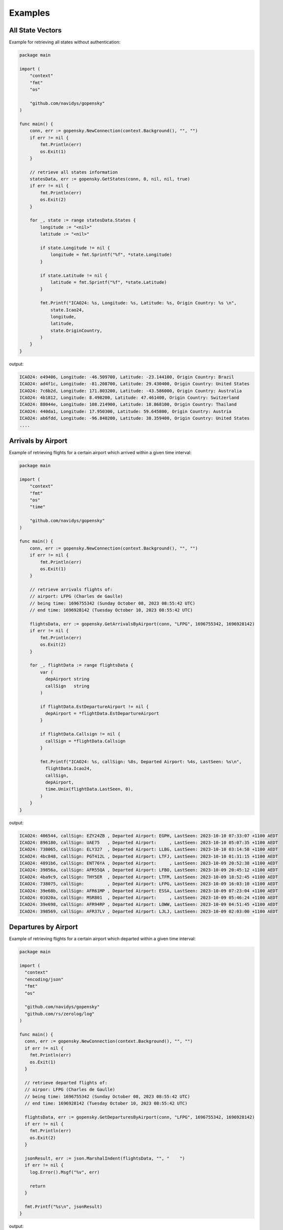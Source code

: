 Examples
========

All State Vectors
--------------------
Example for retrieving all states without authentication:

.. code-block:: go

    package main

    import (
        "context"
        "fmt"
        "os"

        "github.com/navidys/gopensky"
    )

    func main() {
        conn, err := gopensky.NewConnection(context.Background(), "", "")
        if err != nil {
            fmt.Println(err)
            os.Exit(1)
        }

        // retrieve all states information
        statesData, err := gopensky.GetStates(conn, 0, nil, nil, true)
        if err != nil {
            fmt.Println(err)
            os.Exit(2)
        }

        for _, state := range statesData.States {
            longitude := "<nil>"
            latitude := "<nil>"

            if state.Longitude != nil {
                longitude = fmt.Sprintf("%f", *state.Longitude)
            }

            if state.Latitude != nil {
                latitude = fmt.Sprintf("%f", *state.Latitude)
            }

            fmt.Printf("ICAO24: %s, Longitude: %s, Latitude: %s, Origin Country: %s \n",
                state.Icao24,
                longitude,
                latitude,
                state.OriginCountry,
            )
        }
    }

output:

.. code-block:: bash

    ICAO24: e49406, Longitude: -46.509700, Latitude: -23.144100, Origin Country: Brazil
    ICAO24: ad4f1c, Longitude: -81.208700, Latitude: 29.430400, Origin Country: United States
    ICAO24: 7c6b2d, Longitude: 171.803200, Latitude: -43.586000, Origin Country: Australia
    ICAO24: 4b1812, Longitude: 8.498200, Latitude: 47.461400, Origin Country: Switzerland
    ICAO24: 88044e, Longitude: 108.214900, Latitude: 18.868100, Origin Country: Thailand
    ICAO24: 440da1, Longitude: 17.950300, Latitude: 59.645800, Origin Country: Austria
    ICAO24: ab6fdd, Longitude: -96.840200, Latitude: 38.359400, Origin Country: United States
    ....


Arrivals by Airport
--------------------
Example of retrieving flights for a certain airport which arrived within a given time interval:

.. code-block:: go

    package main

    import (
        "context"
        "fmt"
        "os"
        "time"

        "github.com/navidys/gopensky"
    )

    func main() {
        conn, err := gopensky.NewConnection(context.Background(), "", "")
        if err != nil {
            fmt.Println(err)
            os.Exit(1)
        }

        // retrieve arrivals flights of:
        // airport: LFPG (Charles de Gaulle)
        // being time: 1696755342 (Sunday October 08, 2023 08:55:42 UTC)
        // end time: 1696928142 (Tuesday October 10, 2023 08:55:42 UTC)

        flightsData, err := gopensky.GetArrivalsByAirport(conn, "LFPG", 1696755342, 1696928142)
        if err != nil {
            fmt.Println(err)
            os.Exit(2)
        }

        for _, flightData := range flightsData {
            var (
              depAirport string
              callSign   string
            )

            if flightData.EstDepartureAirport != nil {
              depAirport = *flightData.EstDepartureAirport
            }

            if flightData.Callsign != nil {
              callSign = *flightData.Callsign
            }

            fmt.Printf("ICAO24: %s, callSign: %8s, Departed Airport: %4s, LastSeen: %s\n",
              flightData.Icao24,
              callSign,
              depAirport,
              time.Unix(flightData.LastSeen, 0),
            )
        }
    }

.. ::

output:

.. code-block:: bash

    ICAO24: 406544, callSign: EZY24ZB , Departed Airport: EGPH, LastSeen: 2023-10-10 07:33:07 +1100 AEDT
    ICAO24: 896180, callSign: UAE75   , Departed Airport:     , LastSeen: 2023-10-10 05:07:35 +1100 AEDT
    ICAO24: 738065, callSign: ELY327  , Departed Airport: LLBG, LastSeen: 2023-10-10 03:14:58 +1100 AEDT
    ICAO24: 4bc848, callSign: PGT412L , Departed Airport: LTFJ, LastSeen: 2023-10-10 01:31:15 +1100 AEDT
    ICAO24: 4891b6, callSign: ENT76YA , Departed Airport:     , LastSeen: 2023-10-09 20:52:38 +1100 AEDT
    ICAO24: 39856a, callSign: AFR55QA , Departed Airport: LFBO, LastSeen: 2023-10-09 20:45:12 +1100 AEDT
    ICAO24: 4ba9c9, callSign: THY5ER  , Departed Airport: LTFM, LastSeen: 2023-10-09 18:52:45 +1100 AEDT
    ICAO24: 738075, callSign:         , Departed Airport: LFPG, LastSeen: 2023-10-09 16:03:10 +1100 AEDT
    ICAO24: 39e68b, callSign: AFR61MP , Departed Airport: ESSA, LastSeen: 2023-10-09 07:23:04 +1100 AEDT
    ICAO24: 01020a, callSign: MSR801  , Departed Airport:     , LastSeen: 2023-10-09 05:46:24 +1100 AEDT
    ICAO24: 39e698, callSign: AFR94RP , Departed Airport: LOWW, LastSeen: 2023-10-09 04:51:45 +1100 AEDT
    ICAO24: 398569, callSign: AFR37LV , Departed Airport: LJLJ, LastSeen: 2023-10-09 02:03:00 +1100 AEDT


Departures by Airport
----------------------
Example of retrieving flights for a certain airport which departed within a given time interval:

.. code-block:: go

    package main

    import (
      "context"
      "encoding/json"
      "fmt"
      "os"

      "github.com/navidys/gopensky"
      "github.com/rs/zerolog/log"
    )

    func main() {
      conn, err := gopensky.NewConnection(context.Background(), "", "")
      if err != nil {
        fmt.Println(err)
        os.Exit(1)
      }

      // retrieve departed flights of:
      // airpor: LFPG (Charles de Gaulle)
      // being time: 1696755342 (Sunday October 08, 2023 08:55:42 UTC)
      // end time: 1696928142 (Tuesday October 10, 2023 08:55:42 UTC)

      flightsData, err := gopensky.GetDeparturesByAirport(conn, "LFPG", 1696755342, 1696928142)
      if err != nil {
        fmt.Println(err)
        os.Exit(2)
      }

      jsonResult, err := json.MarshalIndent(flightsData, "", "    ")
      if err != nil {
        log.Error().Msgf("%v", err)

        return
      }

      fmt.Printf("%s\n", jsonResult)
    }

.. ::

output:

.. code-block:: bash

  [
      {
          "icao24": "502ce6",
          "firstSeen": 1696927909,
          "estDepartureAirport": "LFPG",
          "lastSeen": 1696935895,
          "estArrivalAirport": "EVTA",
          "callsign": "BTI69R  ",
          "estDepartureAirportHorizDistance": 1958,
          "estDepartureAirportVertDistance": 86,
          "estArrivalAirportHorizDistance": 17721,
          "estArrivalAirportVertDistance": 3186,
          "departureAirportCandidatesCount": 91,
          "arrivalAirportCandidatesCount": 0
      },
      {
          "icao24": "39856f",
          "firstSeen": 1696927889,
          "estDepartureAirport": "LFPG",
          "lastSeen": 1696931551,
          "estArrivalAirport": "LEVT",
          "callsign": "AFR21YB ",
          "estDepartureAirportHorizDistance": 2312,
          "estDepartureAirportVertDistance": 71,
          "estArrivalAirportHorizDistance": 62514,
          "estArrivalAirportVertDistance": 2169,
          "departureAirportCandidatesCount": 91,
          "arrivalAirportCandidatesCount": 10
      },
      ...
    }


Flights in Time Interval
-------------------------
Example of retrieving flights within a given time interval:

.. code-block:: go

    package main

    import (
        "context"
        "fmt"
        "os"
        "time"

        "github.com/navidys/gopensky"
    )

    func main() {
        conn, err := gopensky.NewConnection(context.Background(), "", "")
        if err != nil {
            fmt.Println(err)
            os.Exit(1)
        }

        // retrieve flights
        // being time: 1696832368 (Monday, October 9, 2023 6:19:28)
        // end time: 1696835968 (Monday, October 9, 2023 7:19:28)

        flightsData, err := gopensky.GetFlightsByInterval(conn, 1696832368, 1696835968)
        if err != nil {
            fmt.Println(err)
            os.Exit(2)
        }

        for _, flightData := range flightsData {
            var (
                departedAirport string
                arrivalAriport  string
            )

            if flightData.EstDepartureAirport != nil {
                departedAirport = *flightData.EstDepartureAirport
            }

            if flightData.EstArrivalAirport != nil {
                arrivalAriport = *flightData.EstArrivalAirport
            }

            fmt.Printf("ICAO24: %s, Departed: %4s, Arrival: %4s, LastSeen: %s\n",
                flightData.Icao24,
                departedAirport,
                arrivalAriport,
                time.Unix(flightData.LastSeen, 0),
            )
        }
    }



.. ::


output:

.. code-block:: bash

    ICAO24: 008833, Departed: FAGC, Arrival: FAFF, LastSeen: 2023-10-09 17:24:52 +1100 AEDT
    ICAO24: 008de4, Departed: FAOR, Arrival:     , LastSeen: 2023-10-09 17:48:42 +1100 AEDT
    ICAO24: 008dea, Departed: FAOR, Arrival:     , LastSeen: 2023-10-09 17:16:38 +1100 AEDT
    ICAO24: 008df9, Departed: FAOR, Arrival: FANC, LastSeen: 2023-10-09 17:37:19 +1100 AEDT
    ICAO24: 009893, Departed: FAOR, Arrival: FABS, LastSeen: 2023-10-09 18:09:45 +1100 AEDT
    ICAO24: 00af2e, Departed: FAOR, Arrival: FANC, LastSeen: 2023-10-09 17:38:33 +1100 AEDT
    ICAO24: 00b097, Departed: FAOR, Arrival: FAWN, LastSeen: 2023-10-09 17:12:13 +1100 AEDT
    ICAO24: 0100e4, Departed:     , Arrival:     , LastSeen: 2023-10-09 17:20:43 +1100 AEDT
    ICAO24: 01010b, Departed:     , Arrival:     , LastSeen: 2023-10-09 17:27:32 +1100 AEDT
    ICAO24: 0101ba, Departed:     , Arrival: HE13, LastSeen: 2023-10-09 17:37:38 +1100 AEDT
    ICAO24: 0101cd, Departed:     , Arrival: HE28, LastSeen: 2023-10-09 17:54:49 +1100 AEDT
    ICAO24: 01022e, Departed: EDDK, Arrival:     , LastSeen: 2023-10-09 18:19:19 +1100 AEDT
    ...


Flights by Aircraft
-------------------------
Example retrieving Elon Musk's primary private jet flight data (he has many and one of
them has the ICAO24 transponder address a835af) between Thu Aug 31 2023 23:11:04 and Fri Sep 29 2023 23:11:04

.. code-block:: go

    package main

    import (
        "context"
        "fmt"
        "os"
        "time"

        "github.com/navidys/gopensky"
    )

    func main() {
        conn, err := gopensky.NewConnection(context.Background(), "", "")
        if err != nil {
            fmt.Println(err)
            os.Exit(1)
        }

        // Retrieve Elon Musk's primary private jet flight data, he has many and one of
        // them has the ICAO24 transponder address a835af
        // begin time: 1693523464 (Thu Aug 31 2023 23:11:04)
        // end time: 1696029064 (Fri Sep 29 2023 23:11:04)

        flightsData, err := gopensky.GetFlightsByAircraft(conn, "a835af", 1693523464, 1696029064)
        if err != nil {
            fmt.Println(err)
            os.Exit(2)
        }

        for _, flightData := range flightsData {
            var (
                departedAirport string
                arrivalAriport  string
            )

            if flightData.EstDepartureAirport != nil {
                departedAirport = *flightData.EstDepartureAirport
            }

            if flightData.EstArrivalAirport != nil {
                arrivalAriport = *flightData.EstArrivalAirport
            }

            fmt.Printf("ICAO24: %s, Departed: %4s, Arrival: %4s, LastSeen: %s\n",
                flightData.Icao24,
                departedAirport,
                arrivalAriport,
                time.Unix(flightData.LastSeen, 0),
            )
        }
    }


.. ::


output:

.. code-block:: bash

    ICAO24: a835af, Departed: KAUS, Arrival: KUVA, LastSeen: 2023-09-29 07:46:02 +1000 AEST
    ICAO24: a835af, Departed:     , Arrival: 02XS, LastSeen: 2023-09-19 10:59:04 +1000 AEST
    ICAO24: a835af, Departed:     , Arrival: KSLC, LastSeen: 2023-09-16 12:56:20 +1000 AEST
    ICAO24: a835af, Departed: KAUS, Arrival: KIAD, LastSeen: 2023-09-13 14:35:18 +1000 AEST
    ICAO24: a835af, Departed: KSJC, Arrival: 2TS2, LastSeen: 2023-09-09 18:40:39 +1000 AEST
    ICAO24: a835af, Departed: KAUS, Arrival: KSJC, LastSeen: 2023-09-08 08:20:02 +1000 AEST
